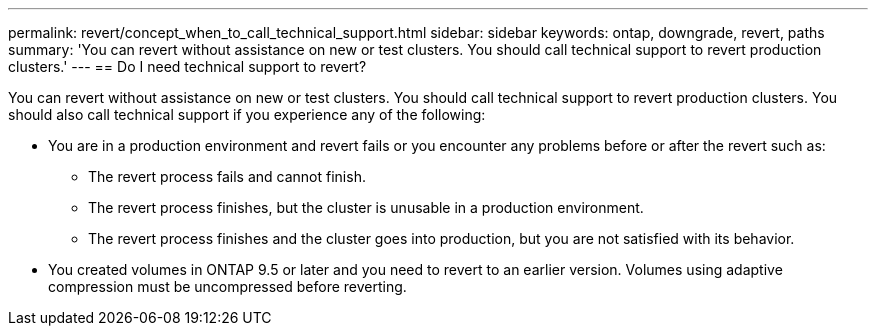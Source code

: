 ---
permalink: revert/concept_when_to_call_technical_support.html
sidebar: sidebar
keywords: ontap, downgrade, revert, paths
summary: 'You can revert without assistance on new or test clusters.  You should call technical support to revert production clusters.'
---
== Do I need technical support to revert?

:icons: font
:imagesdir: ../media/

[.lead]

You can revert without assistance on new or test clusters.  You should call technical support to revert production clusters.  You should also call technical support if you experience any of the following:

* You are in a production environment and revert fails or you encounter any problems before or after the revert such as:
** The revert process fails and cannot finish.
** The revert process finishes, but the cluster is unusable in a production environment.
** The revert process finishes and the cluster goes into production, but you are not satisfied with its behavior.
* You created volumes in ONTAP 9.5 or later and you need to revert to an earlier version. Volumes using adaptive compression must be uncompressed before reverting.
